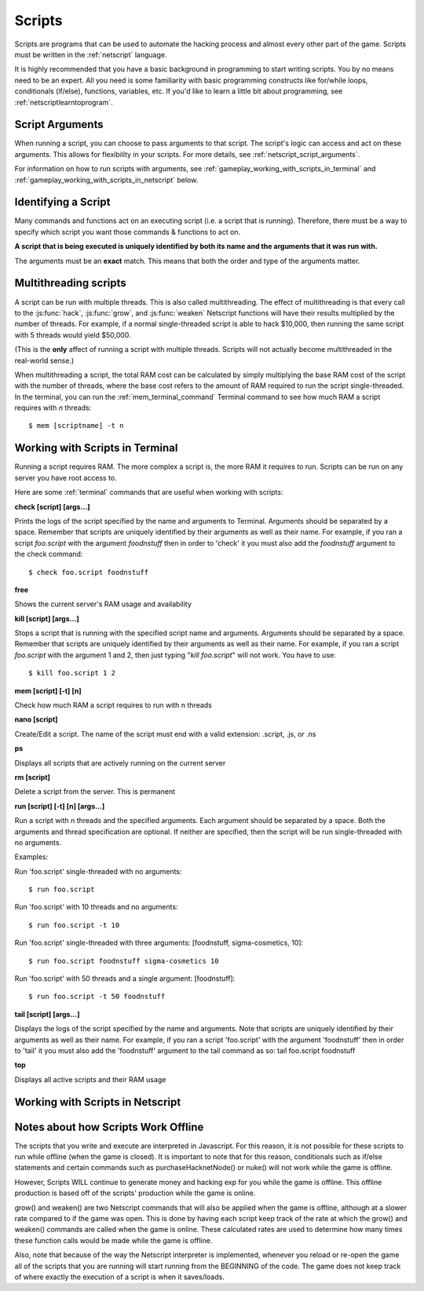 .. _gameplay_scripts:

Scripts
=======
Scripts are programs that can be used to automate the hacking process
and almost every other part of the game. Scripts must be written
in the :ref:`netscript` language.

It is highly recommended that you have a basic background in programming
to start writing scripts. You by no means need to be an expert. All you
need is some familiarity with basic programming constructs like
for/while loops, conditionals (if/else), functions, variables, etc.
If you'd like to learn a little bit about programming, see
:ref:`netscriptlearntoprogram`.

Script Arguments
^^^^^^^^^^^^^^^^
When running a script, you can choose to pass arguments to that script.
The script's logic can access and act on these arguments. This allows
for flexibility in your scripts. For more details, see
:ref:`netscript_script_arguments`.

For information on how to run scripts with arguments, see
:ref:`gameplay_working_with_scripts_in_terminal` and
:ref:`gameplay_working_with_scripts_in_netscript` below.

Identifying a Script
^^^^^^^^^^^^^^^^^^^^
Many commands and functions act on an executing script
(i.e. a script that is running). Therefore, there must
be a way to specify which script you want those commands & functions
to act on.

**A script that is being executed is uniquely identified by both its
name and the arguments that it was run with.**

The arguments must be an **exact** match. This means that both
the order and type of the arguments matter.

Multithreading scripts
^^^^^^^^^^^^^^^^^^^^^^
A script can be run with multiple threads. This is also called multithreading.
The effect of multithreading is that every call to the
:js:func:`hack`, :js:func:`grow`, and :js:func:`weaken` Netscript functions
will have their results multiplied by the number of threads.
For example, if a normal single-threaded script
is able to hack $10,000, then running the same script with 5 threads would
yield $50,000.

(This is the **only** affect of running a script with multiple threads.
Scripts will not actually become multithreaded in the real-world
sense.)

When multithreading a script, the total RAM cost can be calculated by
simply multiplying the base RAM cost of the script with the number of
threads, where the base cost refers to the amount of RAM required to
run the script single-threaded. In the terminal, you can run the
:ref:`mem_terminal_command` Terminal command to see how much RAM a script
requires with `n` threads::

    $ mem [scriptname] -t n

.. _gameplay_working_with_scripts_in_terminal:

Working with Scripts in Terminal
^^^^^^^^^^^^^^^^^^^^^^^^^^^^^^^^
Running a script requires RAM. The more complex a script is, the more
RAM it requires to run. Scripts can be run on any server you have root
access to.

Here are some :ref:`terminal` commands that are useful when working
with scripts:

**check [script] [args...]**

Prints the logs of the script specified by the name and arguments to
Terminal. Arguments should be separated by a space. Remember that scripts
are uniquely identified by their arguments as well as their name. For
example, if you ran a script `foo.script` with the argument `foodnstuff`
then in order to 'check' it you must also add the `foodnstuff` argument
to the check command::

    $ check foo.script foodnstuff

**free**

Shows the current server's RAM usage and availability

**kill [script] [args...]**

Stops a script that is running with the specified script name and
arguments. Arguments should be separated by a space. Remember that
scripts are uniquely identified by their arguments as well as
their name. For example, if you ran a script `foo.script` with
the argument 1 and 2, then just typing "`kill foo.script`" will
not work. You have to use::

    $ kill foo.script 1 2

**mem [script] [-t] [n]**

Check how much RAM a script requires to run with n threads

**nano [script]**

Create/Edit a script. The name of the script must end with a valid
extension: .script, .js, or .ns

**ps**

Displays all scripts that are actively running on the current server

**rm [script]**

Delete a script from the server. This is permanent

**run [script] [-t] [n] [args...]**

Run a script with n threads and the specified arguments. Each argument should
be separated by a space. Both the arguments and thread specification are
optional. If neither are specified, then the script will be run single-threaded
with no arguments.

Examples:

Run 'foo.script' single-threaded with no arguments::

    $ run foo.script

Run 'foo.script' with 10 threads and no arguments::

    $ run foo.script -t 10

Run 'foo.script' single-threaded with three arguments: [foodnstuff, sigma-cosmetics, 10]::

    $ run foo.script foodnstuff sigma-cosmetics 10

Run 'foo.script' with 50 threads and a single argument: [foodnstuff]::

    $ run foo.script -t 50 foodnstuff


**tail [script] [args...]**

Displays the logs of the script specified by the name and arguments. Note that scripts are uniquely identified by their arguments as well as their name. For example, if you ran a script 'foo.script' with the argument 'foodnstuff' then in order to 'tail' it you must also add the 'foodnstuff' argument to the tail command as so:  tail foo.script foodnstuff

**top**

Displays all active scripts and their RAM usage

.. _gameplay_working_with_scripts_in_netscript:

Working with Scripts in Netscript
^^^^^^^^^^^^^^^^^^^^^^^^^^^^^^^^^

Notes about how Scripts Work Offline
^^^^^^^^^^^^^^^^^^^^^^^^^^^^^^^^^^^^
The scripts that you write and execute are interpreted in Javascript.
For this reason, it is not possible for these scripts to run while
offline (when the game is closed). It is important to note that for
this reason, conditionals such as if/else statements and certain
commands such as purchaseHacknetNode() or nuke() will not work while
the game is offline.

However, Scripts WILL continue to generate money and hacking exp
for you while the game is offline. This offline production is based
off of the scripts' production while the game is online.

grow() and weaken() are two Netscript commands that will also be
applied when the game is offline, although at a slower rate compared
to if the game was open. This is done by having each script keep
track of the rate at which the grow() and weaken() commands are called
when the game is online. These calculated rates are used to determine
how many times these function calls would be made while the game is
offline.

Also, note that because of the way the Netscript interpreter is
implemented, whenever you reload or re-open the game all of the
scripts that you are running will start running from the BEGINNING
of the code. The game does not keep track of where exactly the
execution of a script is when it saves/loads.
